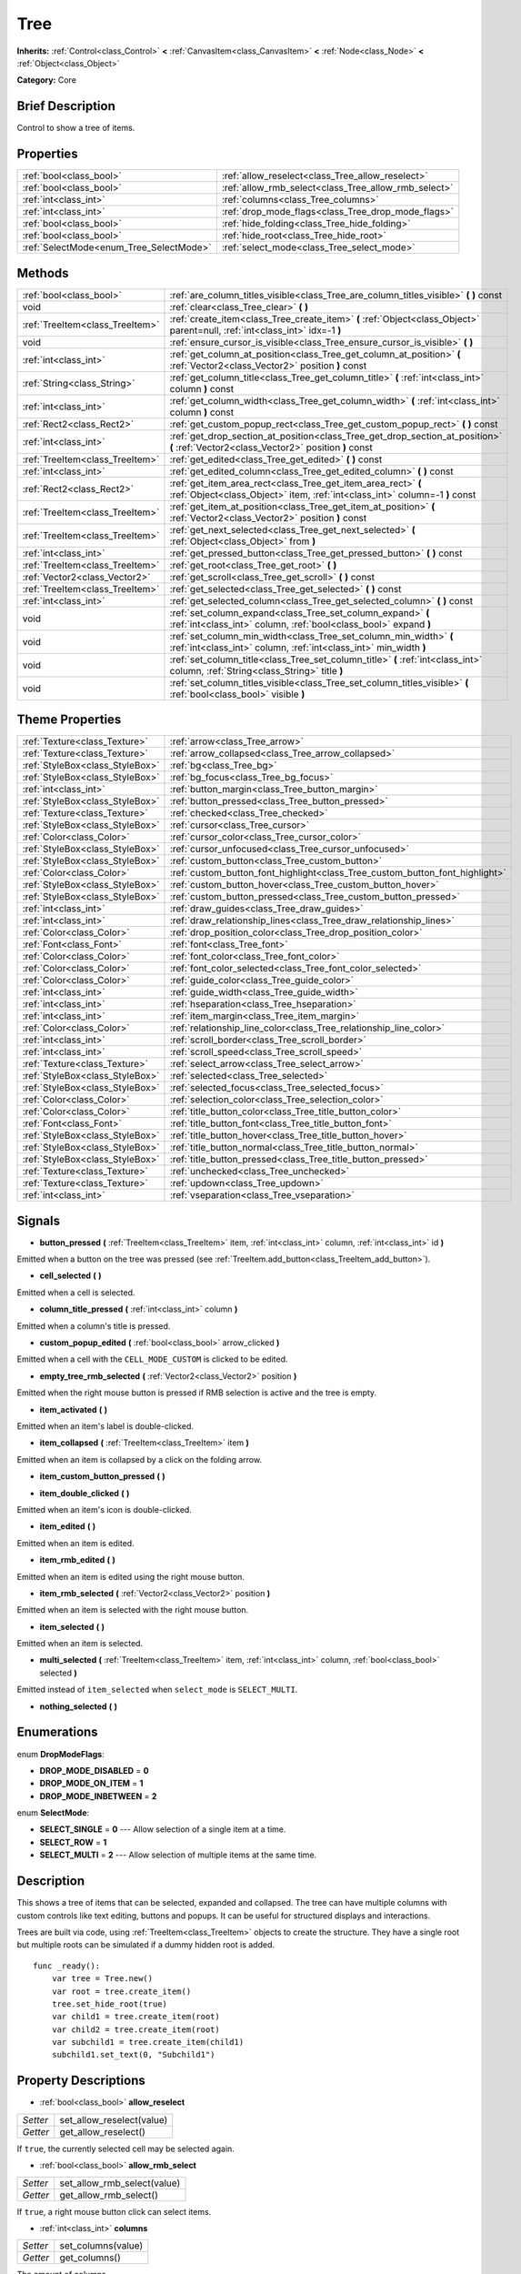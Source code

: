 .. Generated automatically by doc/tools/makerst.py in Godot's source tree.
.. DO NOT EDIT THIS FILE, but the Tree.xml source instead.
.. The source is found in doc/classes or modules/<name>/doc_classes.

.. _class_Tree:

Tree
====

**Inherits:** :ref:`Control<class_Control>` **<** :ref:`CanvasItem<class_CanvasItem>` **<** :ref:`Node<class_Node>` **<** :ref:`Object<class_Object>`

**Category:** Core

Brief Description
-----------------

Control to show a tree of items.

Properties
----------

+-----------------------------------------+------------------------------------------------------+
| :ref:`bool<class_bool>`                 | :ref:`allow_reselect<class_Tree_allow_reselect>`     |
+-----------------------------------------+------------------------------------------------------+
| :ref:`bool<class_bool>`                 | :ref:`allow_rmb_select<class_Tree_allow_rmb_select>` |
+-----------------------------------------+------------------------------------------------------+
| :ref:`int<class_int>`                   | :ref:`columns<class_Tree_columns>`                   |
+-----------------------------------------+------------------------------------------------------+
| :ref:`int<class_int>`                   | :ref:`drop_mode_flags<class_Tree_drop_mode_flags>`   |
+-----------------------------------------+------------------------------------------------------+
| :ref:`bool<class_bool>`                 | :ref:`hide_folding<class_Tree_hide_folding>`         |
+-----------------------------------------+------------------------------------------------------+
| :ref:`bool<class_bool>`                 | :ref:`hide_root<class_Tree_hide_root>`               |
+-----------------------------------------+------------------------------------------------------+
| :ref:`SelectMode<enum_Tree_SelectMode>` | :ref:`select_mode<class_Tree_select_mode>`           |
+-----------------------------------------+------------------------------------------------------+

Methods
-------

+----------------------------------+----------------------------------------------------------------------------------------------------------------------------------------------+
| :ref:`bool<class_bool>`          | :ref:`are_column_titles_visible<class_Tree_are_column_titles_visible>` **(** **)** const                                                     |
+----------------------------------+----------------------------------------------------------------------------------------------------------------------------------------------+
| void                             | :ref:`clear<class_Tree_clear>` **(** **)**                                                                                                   |
+----------------------------------+----------------------------------------------------------------------------------------------------------------------------------------------+
| :ref:`TreeItem<class_TreeItem>`  | :ref:`create_item<class_Tree_create_item>` **(** :ref:`Object<class_Object>` parent=null, :ref:`int<class_int>` idx=-1 **)**                 |
+----------------------------------+----------------------------------------------------------------------------------------------------------------------------------------------+
| void                             | :ref:`ensure_cursor_is_visible<class_Tree_ensure_cursor_is_visible>` **(** **)**                                                             |
+----------------------------------+----------------------------------------------------------------------------------------------------------------------------------------------+
| :ref:`int<class_int>`            | :ref:`get_column_at_position<class_Tree_get_column_at_position>` **(** :ref:`Vector2<class_Vector2>` position **)** const                    |
+----------------------------------+----------------------------------------------------------------------------------------------------------------------------------------------+
| :ref:`String<class_String>`      | :ref:`get_column_title<class_Tree_get_column_title>` **(** :ref:`int<class_int>` column **)** const                                          |
+----------------------------------+----------------------------------------------------------------------------------------------------------------------------------------------+
| :ref:`int<class_int>`            | :ref:`get_column_width<class_Tree_get_column_width>` **(** :ref:`int<class_int>` column **)** const                                          |
+----------------------------------+----------------------------------------------------------------------------------------------------------------------------------------------+
| :ref:`Rect2<class_Rect2>`        | :ref:`get_custom_popup_rect<class_Tree_get_custom_popup_rect>` **(** **)** const                                                             |
+----------------------------------+----------------------------------------------------------------------------------------------------------------------------------------------+
| :ref:`int<class_int>`            | :ref:`get_drop_section_at_position<class_Tree_get_drop_section_at_position>` **(** :ref:`Vector2<class_Vector2>` position **)** const        |
+----------------------------------+----------------------------------------------------------------------------------------------------------------------------------------------+
| :ref:`TreeItem<class_TreeItem>`  | :ref:`get_edited<class_Tree_get_edited>` **(** **)** const                                                                                   |
+----------------------------------+----------------------------------------------------------------------------------------------------------------------------------------------+
| :ref:`int<class_int>`            | :ref:`get_edited_column<class_Tree_get_edited_column>` **(** **)** const                                                                     |
+----------------------------------+----------------------------------------------------------------------------------------------------------------------------------------------+
| :ref:`Rect2<class_Rect2>`        | :ref:`get_item_area_rect<class_Tree_get_item_area_rect>` **(** :ref:`Object<class_Object>` item, :ref:`int<class_int>` column=-1 **)** const |
+----------------------------------+----------------------------------------------------------------------------------------------------------------------------------------------+
| :ref:`TreeItem<class_TreeItem>`  | :ref:`get_item_at_position<class_Tree_get_item_at_position>` **(** :ref:`Vector2<class_Vector2>` position **)** const                        |
+----------------------------------+----------------------------------------------------------------------------------------------------------------------------------------------+
| :ref:`TreeItem<class_TreeItem>`  | :ref:`get_next_selected<class_Tree_get_next_selected>` **(** :ref:`Object<class_Object>` from **)**                                          |
+----------------------------------+----------------------------------------------------------------------------------------------------------------------------------------------+
| :ref:`int<class_int>`            | :ref:`get_pressed_button<class_Tree_get_pressed_button>` **(** **)** const                                                                   |
+----------------------------------+----------------------------------------------------------------------------------------------------------------------------------------------+
| :ref:`TreeItem<class_TreeItem>`  | :ref:`get_root<class_Tree_get_root>` **(** **)**                                                                                             |
+----------------------------------+----------------------------------------------------------------------------------------------------------------------------------------------+
| :ref:`Vector2<class_Vector2>`    | :ref:`get_scroll<class_Tree_get_scroll>` **(** **)** const                                                                                   |
+----------------------------------+----------------------------------------------------------------------------------------------------------------------------------------------+
| :ref:`TreeItem<class_TreeItem>`  | :ref:`get_selected<class_Tree_get_selected>` **(** **)** const                                                                               |
+----------------------------------+----------------------------------------------------------------------------------------------------------------------------------------------+
| :ref:`int<class_int>`            | :ref:`get_selected_column<class_Tree_get_selected_column>` **(** **)** const                                                                 |
+----------------------------------+----------------------------------------------------------------------------------------------------------------------------------------------+
| void                             | :ref:`set_column_expand<class_Tree_set_column_expand>` **(** :ref:`int<class_int>` column, :ref:`bool<class_bool>` expand **)**              |
+----------------------------------+----------------------------------------------------------------------------------------------------------------------------------------------+
| void                             | :ref:`set_column_min_width<class_Tree_set_column_min_width>` **(** :ref:`int<class_int>` column, :ref:`int<class_int>` min_width **)**       |
+----------------------------------+----------------------------------------------------------------------------------------------------------------------------------------------+
| void                             | :ref:`set_column_title<class_Tree_set_column_title>` **(** :ref:`int<class_int>` column, :ref:`String<class_String>` title **)**             |
+----------------------------------+----------------------------------------------------------------------------------------------------------------------------------------------+
| void                             | :ref:`set_column_titles_visible<class_Tree_set_column_titles_visible>` **(** :ref:`bool<class_bool>` visible **)**                           |
+----------------------------------+----------------------------------------------------------------------------------------------------------------------------------------------+

Theme Properties
----------------

+---------------------------------+------------------------------------------------------------------------------+
| :ref:`Texture<class_Texture>`   | :ref:`arrow<class_Tree_arrow>`                                               |
+---------------------------------+------------------------------------------------------------------------------+
| :ref:`Texture<class_Texture>`   | :ref:`arrow_collapsed<class_Tree_arrow_collapsed>`                           |
+---------------------------------+------------------------------------------------------------------------------+
| :ref:`StyleBox<class_StyleBox>` | :ref:`bg<class_Tree_bg>`                                                     |
+---------------------------------+------------------------------------------------------------------------------+
| :ref:`StyleBox<class_StyleBox>` | :ref:`bg_focus<class_Tree_bg_focus>`                                         |
+---------------------------------+------------------------------------------------------------------------------+
| :ref:`int<class_int>`           | :ref:`button_margin<class_Tree_button_margin>`                               |
+---------------------------------+------------------------------------------------------------------------------+
| :ref:`StyleBox<class_StyleBox>` | :ref:`button_pressed<class_Tree_button_pressed>`                             |
+---------------------------------+------------------------------------------------------------------------------+
| :ref:`Texture<class_Texture>`   | :ref:`checked<class_Tree_checked>`                                           |
+---------------------------------+------------------------------------------------------------------------------+
| :ref:`StyleBox<class_StyleBox>` | :ref:`cursor<class_Tree_cursor>`                                             |
+---------------------------------+------------------------------------------------------------------------------+
| :ref:`Color<class_Color>`       | :ref:`cursor_color<class_Tree_cursor_color>`                                 |
+---------------------------------+------------------------------------------------------------------------------+
| :ref:`StyleBox<class_StyleBox>` | :ref:`cursor_unfocused<class_Tree_cursor_unfocused>`                         |
+---------------------------------+------------------------------------------------------------------------------+
| :ref:`StyleBox<class_StyleBox>` | :ref:`custom_button<class_Tree_custom_button>`                               |
+---------------------------------+------------------------------------------------------------------------------+
| :ref:`Color<class_Color>`       | :ref:`custom_button_font_highlight<class_Tree_custom_button_font_highlight>` |
+---------------------------------+------------------------------------------------------------------------------+
| :ref:`StyleBox<class_StyleBox>` | :ref:`custom_button_hover<class_Tree_custom_button_hover>`                   |
+---------------------------------+------------------------------------------------------------------------------+
| :ref:`StyleBox<class_StyleBox>` | :ref:`custom_button_pressed<class_Tree_custom_button_pressed>`               |
+---------------------------------+------------------------------------------------------------------------------+
| :ref:`int<class_int>`           | :ref:`draw_guides<class_Tree_draw_guides>`                                   |
+---------------------------------+------------------------------------------------------------------------------+
| :ref:`int<class_int>`           | :ref:`draw_relationship_lines<class_Tree_draw_relationship_lines>`           |
+---------------------------------+------------------------------------------------------------------------------+
| :ref:`Color<class_Color>`       | :ref:`drop_position_color<class_Tree_drop_position_color>`                   |
+---------------------------------+------------------------------------------------------------------------------+
| :ref:`Font<class_Font>`         | :ref:`font<class_Tree_font>`                                                 |
+---------------------------------+------------------------------------------------------------------------------+
| :ref:`Color<class_Color>`       | :ref:`font_color<class_Tree_font_color>`                                     |
+---------------------------------+------------------------------------------------------------------------------+
| :ref:`Color<class_Color>`       | :ref:`font_color_selected<class_Tree_font_color_selected>`                   |
+---------------------------------+------------------------------------------------------------------------------+
| :ref:`Color<class_Color>`       | :ref:`guide_color<class_Tree_guide_color>`                                   |
+---------------------------------+------------------------------------------------------------------------------+
| :ref:`int<class_int>`           | :ref:`guide_width<class_Tree_guide_width>`                                   |
+---------------------------------+------------------------------------------------------------------------------+
| :ref:`int<class_int>`           | :ref:`hseparation<class_Tree_hseparation>`                                   |
+---------------------------------+------------------------------------------------------------------------------+
| :ref:`int<class_int>`           | :ref:`item_margin<class_Tree_item_margin>`                                   |
+---------------------------------+------------------------------------------------------------------------------+
| :ref:`Color<class_Color>`       | :ref:`relationship_line_color<class_Tree_relationship_line_color>`           |
+---------------------------------+------------------------------------------------------------------------------+
| :ref:`int<class_int>`           | :ref:`scroll_border<class_Tree_scroll_border>`                               |
+---------------------------------+------------------------------------------------------------------------------+
| :ref:`int<class_int>`           | :ref:`scroll_speed<class_Tree_scroll_speed>`                                 |
+---------------------------------+------------------------------------------------------------------------------+
| :ref:`Texture<class_Texture>`   | :ref:`select_arrow<class_Tree_select_arrow>`                                 |
+---------------------------------+------------------------------------------------------------------------------+
| :ref:`StyleBox<class_StyleBox>` | :ref:`selected<class_Tree_selected>`                                         |
+---------------------------------+------------------------------------------------------------------------------+
| :ref:`StyleBox<class_StyleBox>` | :ref:`selected_focus<class_Tree_selected_focus>`                             |
+---------------------------------+------------------------------------------------------------------------------+
| :ref:`Color<class_Color>`       | :ref:`selection_color<class_Tree_selection_color>`                           |
+---------------------------------+------------------------------------------------------------------------------+
| :ref:`Color<class_Color>`       | :ref:`title_button_color<class_Tree_title_button_color>`                     |
+---------------------------------+------------------------------------------------------------------------------+
| :ref:`Font<class_Font>`         | :ref:`title_button_font<class_Tree_title_button_font>`                       |
+---------------------------------+------------------------------------------------------------------------------+
| :ref:`StyleBox<class_StyleBox>` | :ref:`title_button_hover<class_Tree_title_button_hover>`                     |
+---------------------------------+------------------------------------------------------------------------------+
| :ref:`StyleBox<class_StyleBox>` | :ref:`title_button_normal<class_Tree_title_button_normal>`                   |
+---------------------------------+------------------------------------------------------------------------------+
| :ref:`StyleBox<class_StyleBox>` | :ref:`title_button_pressed<class_Tree_title_button_pressed>`                 |
+---------------------------------+------------------------------------------------------------------------------+
| :ref:`Texture<class_Texture>`   | :ref:`unchecked<class_Tree_unchecked>`                                       |
+---------------------------------+------------------------------------------------------------------------------+
| :ref:`Texture<class_Texture>`   | :ref:`updown<class_Tree_updown>`                                             |
+---------------------------------+------------------------------------------------------------------------------+
| :ref:`int<class_int>`           | :ref:`vseparation<class_Tree_vseparation>`                                   |
+---------------------------------+------------------------------------------------------------------------------+

Signals
-------

.. _class_Tree_button_pressed:

- **button_pressed** **(** :ref:`TreeItem<class_TreeItem>` item, :ref:`int<class_int>` column, :ref:`int<class_int>` id **)**

Emitted when a button on the tree was pressed (see :ref:`TreeItem.add_button<class_TreeItem_add_button>`).

.. _class_Tree_cell_selected:

- **cell_selected** **(** **)**

Emitted when a cell is selected.

.. _class_Tree_column_title_pressed:

- **column_title_pressed** **(** :ref:`int<class_int>` column **)**

Emitted when a column's title is pressed.

.. _class_Tree_custom_popup_edited:

- **custom_popup_edited** **(** :ref:`bool<class_bool>` arrow_clicked **)**

Emitted when a cell with the ``CELL_MODE_CUSTOM`` is clicked to be edited.

.. _class_Tree_empty_tree_rmb_selected:

- **empty_tree_rmb_selected** **(** :ref:`Vector2<class_Vector2>` position **)**

Emitted when the right mouse button is pressed if RMB selection is active and the tree is empty.

.. _class_Tree_item_activated:

- **item_activated** **(** **)**

Emitted when an item's label is double-clicked.

.. _class_Tree_item_collapsed:

- **item_collapsed** **(** :ref:`TreeItem<class_TreeItem>` item **)**

Emitted when an item is collapsed by a click on the folding arrow.

.. _class_Tree_item_custom_button_pressed:

- **item_custom_button_pressed** **(** **)**

.. _class_Tree_item_double_clicked:

- **item_double_clicked** **(** **)**

Emitted when an item's icon is double-clicked.

.. _class_Tree_item_edited:

- **item_edited** **(** **)**

Emitted when an item is edited.

.. _class_Tree_item_rmb_edited:

- **item_rmb_edited** **(** **)**

Emitted when an item is edited using the right mouse button.

.. _class_Tree_item_rmb_selected:

- **item_rmb_selected** **(** :ref:`Vector2<class_Vector2>` position **)**

Emitted when an item is selected with the right mouse button.

.. _class_Tree_item_selected:

- **item_selected** **(** **)**

Emitted when an item is selected.

.. _class_Tree_multi_selected:

- **multi_selected** **(** :ref:`TreeItem<class_TreeItem>` item, :ref:`int<class_int>` column, :ref:`bool<class_bool>` selected **)**

Emitted instead of ``item_selected`` when ``select_mode`` is ``SELECT_MULTI``.

.. _class_Tree_nothing_selected:

- **nothing_selected** **(** **)**

Enumerations
------------

.. _enum_Tree_DropModeFlags:

enum **DropModeFlags**:

- **DROP_MODE_DISABLED** = **0**

- **DROP_MODE_ON_ITEM** = **1**

- **DROP_MODE_INBETWEEN** = **2**

.. _enum_Tree_SelectMode:

enum **SelectMode**:

- **SELECT_SINGLE** = **0** --- Allow selection of a single item at a time.

- **SELECT_ROW** = **1**

- **SELECT_MULTI** = **2** --- Allow selection of multiple items at the same time.

Description
-----------

This shows a tree of items that can be selected, expanded and collapsed. The tree can have multiple columns with custom controls like text editing, buttons and popups. It can be useful for structured displays and interactions.

Trees are built via code, using :ref:`TreeItem<class_TreeItem>` objects to create the structure. They have a single root but multiple roots can be simulated if a dummy hidden root is added.

::

    func _ready():
        var tree = Tree.new()
        var root = tree.create_item()
        tree.set_hide_root(true)
        var child1 = tree.create_item(root)
        var child2 = tree.create_item(root)
        var subchild1 = tree.create_item(child1)
        subchild1.set_text(0, "Subchild1")

Property Descriptions
---------------------

.. _class_Tree_allow_reselect:

- :ref:`bool<class_bool>` **allow_reselect**

+----------+---------------------------+
| *Setter* | set_allow_reselect(value) |
+----------+---------------------------+
| *Getter* | get_allow_reselect()      |
+----------+---------------------------+

If ``true``, the currently selected cell may be selected again.

.. _class_Tree_allow_rmb_select:

- :ref:`bool<class_bool>` **allow_rmb_select**

+----------+-----------------------------+
| *Setter* | set_allow_rmb_select(value) |
+----------+-----------------------------+
| *Getter* | get_allow_rmb_select()      |
+----------+-----------------------------+

If ``true``, a right mouse button click can select items.

.. _class_Tree_columns:

- :ref:`int<class_int>` **columns**

+----------+--------------------+
| *Setter* | set_columns(value) |
+----------+--------------------+
| *Getter* | get_columns()      |
+----------+--------------------+

The amount of columns.

.. _class_Tree_drop_mode_flags:

- :ref:`int<class_int>` **drop_mode_flags**

+----------+----------------------------+
| *Setter* | set_drop_mode_flags(value) |
+----------+----------------------------+
| *Getter* | get_drop_mode_flags()      |
+----------+----------------------------+

The drop mode as an OR combination of flags. See ``DROP_MODE_*`` constants. Once dropping is done, reverts to ``DROP_MODE_DISABLED``. Setting this during :ref:`Control.can_drop_data<class_Control_can_drop_data>` is recommended.

.. _class_Tree_hide_folding:

- :ref:`bool<class_bool>` **hide_folding**

+----------+-------------------------+
| *Setter* | set_hide_folding(value) |
+----------+-------------------------+
| *Getter* | is_folding_hidden()     |
+----------+-------------------------+

If ``true``, the folding arrow is hidden.

.. _class_Tree_hide_root:

- :ref:`bool<class_bool>` **hide_root**

+----------+----------------------+
| *Setter* | set_hide_root(value) |
+----------+----------------------+
| *Getter* | is_root_hidden()     |
+----------+----------------------+

If ``true``, the tree's root is hidden.

.. _class_Tree_select_mode:

- :ref:`SelectMode<enum_Tree_SelectMode>` **select_mode**

+----------+------------------------+
| *Setter* | set_select_mode(value) |
+----------+------------------------+
| *Getter* | get_select_mode()      |
+----------+------------------------+

Allow single or multiple selection. See the ``SELECT_*`` constants.

Method Descriptions
-------------------

.. _class_Tree_are_column_titles_visible:

- :ref:`bool<class_bool>` **are_column_titles_visible** **(** **)** const

Returns ``true`` if the column titles are being shown.

.. _class_Tree_clear:

- void **clear** **(** **)**

Clears the tree. This removes all items.

.. _class_Tree_create_item:

- :ref:`TreeItem<class_TreeItem>` **create_item** **(** :ref:`Object<class_Object>` parent=null, :ref:`int<class_int>` idx=-1 **)**

Create an item in the tree and add it as the last child of ``parent``. If parent is not given, it will be added as the root's last child, or it'll the be the root itself if the tree is empty.

.. _class_Tree_ensure_cursor_is_visible:

- void **ensure_cursor_is_visible** **(** **)**

Makes the currently selected item visible. This will scroll the tree to make sure the selected item is visible.

.. _class_Tree_get_column_at_position:

- :ref:`int<class_int>` **get_column_at_position** **(** :ref:`Vector2<class_Vector2>` position **)** const

Returns the column index under the given point.

.. _class_Tree_get_column_title:

- :ref:`String<class_String>` **get_column_title** **(** :ref:`int<class_int>` column **)** const

Returns the column's title.

.. _class_Tree_get_column_width:

- :ref:`int<class_int>` **get_column_width** **(** :ref:`int<class_int>` column **)** const

Returns the column's width in pixels.

.. _class_Tree_get_custom_popup_rect:

- :ref:`Rect2<class_Rect2>` **get_custom_popup_rect** **(** **)** const

Returns the rectangle for custom popups. Helper to create custom cell controls that display a popup. See :ref:`TreeItem.set_cell_mode<class_TreeItem_set_cell_mode>`.

.. _class_Tree_get_drop_section_at_position:

- :ref:`int<class_int>` **get_drop_section_at_position** **(** :ref:`Vector2<class_Vector2>` position **)** const

If :ref:`drop_mode_flags<class_Tree_drop_mode_flags>` includes ``DROP_MODE_INBETWEEN``, returns -1 if ``position`` is the upper part of a tree item at that position, 1 for the lower part, and additionally 0 for the middle part if :ref:`drop_mode_flags<class_Tree_drop_mode_flags>` includes ``DROP_MODE_ON_ITEM``.

Otherwise, returns 0. If there are no tree item at ``position``, returns -100.

.. _class_Tree_get_edited:

- :ref:`TreeItem<class_TreeItem>` **get_edited** **(** **)** const

Returns the currently edited item. This is only available for custom cell mode.

.. _class_Tree_get_edited_column:

- :ref:`int<class_int>` **get_edited_column** **(** **)** const

Returns the column for the currently edited item. This is only available for custom cell mode.

.. _class_Tree_get_item_area_rect:

- :ref:`Rect2<class_Rect2>` **get_item_area_rect** **(** :ref:`Object<class_Object>` item, :ref:`int<class_int>` column=-1 **)** const

Returns the rectangle area for the specified item. If column is specified, only get the position and size of that column, otherwise get the rectangle containing all columns.

.. _class_Tree_get_item_at_position:

- :ref:`TreeItem<class_TreeItem>` **get_item_at_position** **(** :ref:`Vector2<class_Vector2>` position **)** const

Returns the tree item at the specified position (relative to the tree origin position).

.. _class_Tree_get_next_selected:

- :ref:`TreeItem<class_TreeItem>` **get_next_selected** **(** :ref:`Object<class_Object>` from **)**

Returns the next selected item after the given one.

.. _class_Tree_get_pressed_button:

- :ref:`int<class_int>` **get_pressed_button** **(** **)** const

Returns the last pressed button's index.

.. _class_Tree_get_root:

- :ref:`TreeItem<class_TreeItem>` **get_root** **(** **)**

Returns the tree's root item.

.. _class_Tree_get_scroll:

- :ref:`Vector2<class_Vector2>` **get_scroll** **(** **)** const

Returns the current scrolling position.

.. _class_Tree_get_selected:

- :ref:`TreeItem<class_TreeItem>` **get_selected** **(** **)** const

Returns the currently selected item.

.. _class_Tree_get_selected_column:

- :ref:`int<class_int>` **get_selected_column** **(** **)** const

Returns the current selection's column.

.. _class_Tree_set_column_expand:

- void **set_column_expand** **(** :ref:`int<class_int>` column, :ref:`bool<class_bool>` expand **)**

If ``true``, the column will have the "Expand" flag of :ref:`Control<class_Control>`.

.. _class_Tree_set_column_min_width:

- void **set_column_min_width** **(** :ref:`int<class_int>` column, :ref:`int<class_int>` min_width **)**

Set the minimum width of a column.

.. _class_Tree_set_column_title:

- void **set_column_title** **(** :ref:`int<class_int>` column, :ref:`String<class_String>` title **)**

Set the title of a column.

.. _class_Tree_set_column_titles_visible:

- void **set_column_titles_visible** **(** :ref:`bool<class_bool>` visible **)**

If ``true``, column titles are visible.

